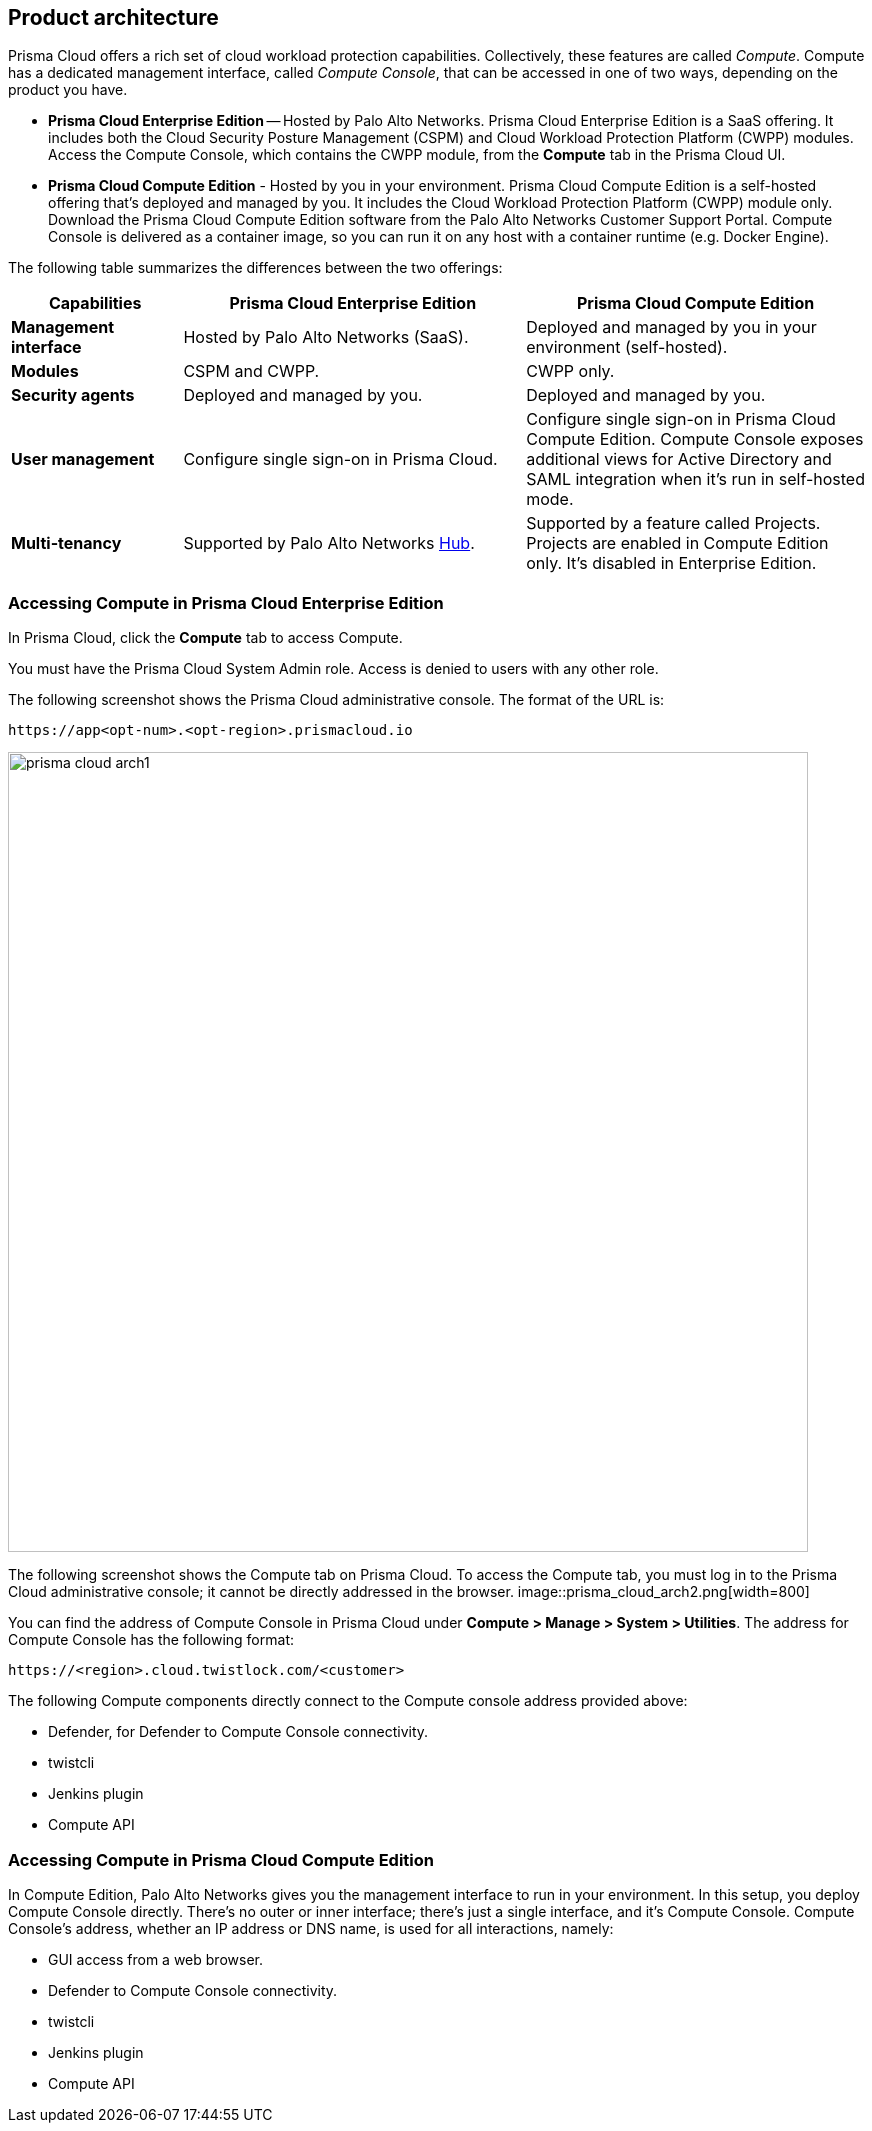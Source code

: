 [#product-architecture]
== Product architecture

Prisma Cloud offers a rich set of cloud workload protection capabilities.
Collectively, these features are called _Compute_.
Compute has a dedicated management interface, called _Compute Console_, that can be accessed in one of two ways, depending on the product you have.

* *Prisma Cloud Enterprise Edition* --
Hosted by Palo Alto Networks.
Prisma Cloud Enterprise Edition is a SaaS offering.
It includes both the Cloud Security Posture Management (CSPM) and Cloud Workload Protection Platform (CWPP) modules.
Access the Compute Console, which contains the CWPP module, from the *Compute* tab in the Prisma Cloud UI.

* *Prisma Cloud Compute Edition* -
Hosted by you in your environment.
Prisma Cloud Compute Edition is a self-hosted offering that's deployed and managed by you.
It includes the Cloud Workload Protection Platform (CWPP) module only.
Download the Prisma Cloud Compute Edition software from the Palo Alto Networks Customer Support Portal.
Compute Console is delivered as a container image, so you can run it on any host with a container runtime (e.g. Docker Engine).

The following table summarizes the differences between the two offerings:

[cols="1,2,2", options="header"]
|===
|Capabilities
|Prisma Cloud Enterprise Edition
|Prisma Cloud Compute Edition

|*Management interface*
|Hosted by Palo Alto Networks (SaaS).
|Deployed and managed by you in your environment (self-hosted).

|*Modules*
|CSPM and CWPP.
|CWPP only.

|*Security agents*
|Deployed and managed by you.
|Deployed and managed by you.

|*User management*
|Configure single sign-on in Prisma Cloud.
|Configure single sign-on in Prisma Cloud Compute Edition.
Compute Console exposes additional views for Active Directory and SAML integration when it's run in self-hosted mode.

|*Multi-tenancy*
|Supported by Palo Alto Networks https://apps.paloaltonetworks.com[Hub].
|Supported by a feature called Projects.
Projects are enabled in Compute Edition only.
It's disabled in Enterprise Edition.

|===


[#accessing-compute-in-prisma-cloud-enterprise-edition]
=== Accessing Compute in Prisma Cloud Enterprise Edition

In Prisma Cloud, click the *Compute* tab to access Compute.

You must have the Prisma Cloud System Admin role.
Access is denied to users with any other role.

The following screenshot shows the Prisma Cloud administrative console.
The format of the URL is:

  https://app<opt-num>.<opt-region>.prismacloud.io

image::prisma_cloud_arch1.png[width=800]

The following screenshot shows the Compute tab on Prisma Cloud.
To access the Compute tab, you must log in to the Prisma Cloud administrative console; it cannot be directly addressed in the browser.
image::prisma_cloud_arch2.png[width=800]

You can find the address of Compute Console in Prisma Cloud under *Compute > Manage > System > Utilities*.
The address for Compute Console has the following format:

  https://<region>.cloud.twistlock.com/<customer>

The following Compute components directly connect to the Compute console address provided above:

* Defender, for Defender to Compute Console connectivity.
* twistcli
* Jenkins plugin
* Compute API

[#accessing-compute-in-prisma-cloud-compute-edition]
=== Accessing Compute in Prisma Cloud Compute Edition

In Compute Edition, Palo Alto Networks gives you the management interface to run in your environment.
In this setup, you deploy Compute Console directly.
There's no outer or inner interface; there's just a single interface, and it's Compute Console.
Compute Console's address, whether an IP address or DNS name, is used for all interactions, namely:

* GUI access from a web browser.
* Defender to Compute Console connectivity.
* twistcli
* Jenkins plugin
* Compute API
